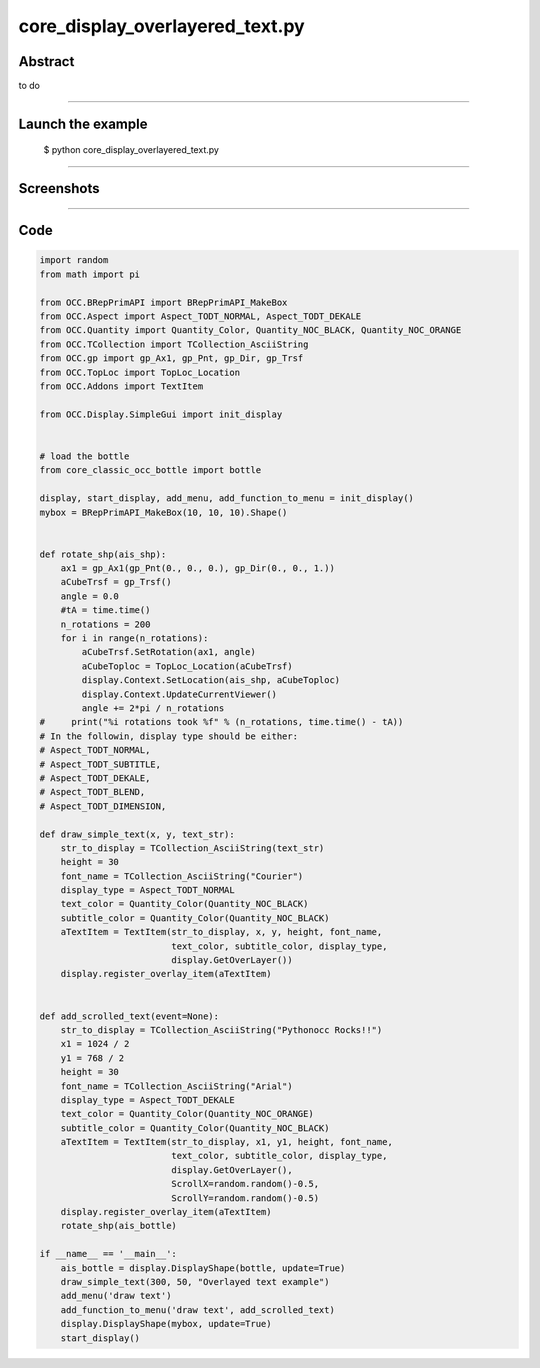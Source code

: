 core_display_overlayered_text.py
================================

Abstract
^^^^^^^^

to do

------

Launch the example
^^^^^^^^^^^^^^^^^^

  $ python core_display_overlayered_text.py

------


Screenshots
^^^^^^^^^^^


  .. image:: images/screenshots/capture-core_display_overlayered_text-1-1510986995.jpeg

  .. image:: images/screenshots/capture-core_display_overlayered_text-2-1510987002.jpeg

------

Code
^^^^


.. code-block:: python

  import random
  from math import pi
  
  from OCC.BRepPrimAPI import BRepPrimAPI_MakeBox
  from OCC.Aspect import Aspect_TODT_NORMAL, Aspect_TODT_DEKALE 
  from OCC.Quantity import Quantity_Color, Quantity_NOC_BLACK, Quantity_NOC_ORANGE
  from OCC.TCollection import TCollection_AsciiString
  from OCC.gp import gp_Ax1, gp_Pnt, gp_Dir, gp_Trsf
  from OCC.TopLoc import TopLoc_Location
  from OCC.Addons import TextItem
  
  from OCC.Display.SimpleGui import init_display
  
  
  # load the bottle
  from core_classic_occ_bottle import bottle
  
  display, start_display, add_menu, add_function_to_menu = init_display()
  mybox = BRepPrimAPI_MakeBox(10, 10, 10).Shape()
  
  
  def rotate_shp(ais_shp):
      ax1 = gp_Ax1(gp_Pnt(0., 0., 0.), gp_Dir(0., 0., 1.))
      aCubeTrsf = gp_Trsf()
      angle = 0.0
      #tA = time.time()
      n_rotations = 200
      for i in range(n_rotations):
          aCubeTrsf.SetRotation(ax1, angle)
          aCubeToploc = TopLoc_Location(aCubeTrsf)
          display.Context.SetLocation(ais_shp, aCubeToploc)
          display.Context.UpdateCurrentViewer()
          angle += 2*pi / n_rotations
  #     print("%i rotations took %f" % (n_rotations, time.time() - tA))
  # In the followin, display type should be either:
  # Aspect_TODT_NORMAL,
  # Aspect_TODT_SUBTITLE,
  # Aspect_TODT_DEKALE,
  # Aspect_TODT_BLEND,
  # Aspect_TODT_DIMENSION,
  
  def draw_simple_text(x, y, text_str):
      str_to_display = TCollection_AsciiString(text_str)
      height = 30
      font_name = TCollection_AsciiString("Courier")
      display_type = Aspect_TODT_NORMAL
      text_color = Quantity_Color(Quantity_NOC_BLACK)
      subtitle_color = Quantity_Color(Quantity_NOC_BLACK)
      aTextItem = TextItem(str_to_display, x, y, height, font_name,
                           text_color, subtitle_color, display_type,
                           display.GetOverLayer())
      display.register_overlay_item(aTextItem)
  
  
  def add_scrolled_text(event=None):
      str_to_display = TCollection_AsciiString("Pythonocc Rocks!!")
      x1 = 1024 / 2
      y1 = 768 / 2
      height = 30
      font_name = TCollection_AsciiString("Arial")
      display_type = Aspect_TODT_DEKALE
      text_color = Quantity_Color(Quantity_NOC_ORANGE)
      subtitle_color = Quantity_Color(Quantity_NOC_BLACK)
      aTextItem = TextItem(str_to_display, x1, y1, height, font_name,
                           text_color, subtitle_color, display_type,
                           display.GetOverLayer(),
                           ScrollX=random.random()-0.5,
                           ScrollY=random.random()-0.5)
      display.register_overlay_item(aTextItem)
      rotate_shp(ais_bottle)
  
  if __name__ == '__main__':
      ais_bottle = display.DisplayShape(bottle, update=True)
      draw_simple_text(300, 50, "Overlayed text example")
      add_menu('draw text')
      add_function_to_menu('draw text', add_scrolled_text)
      display.DisplayShape(mybox, update=True)
      start_display()
